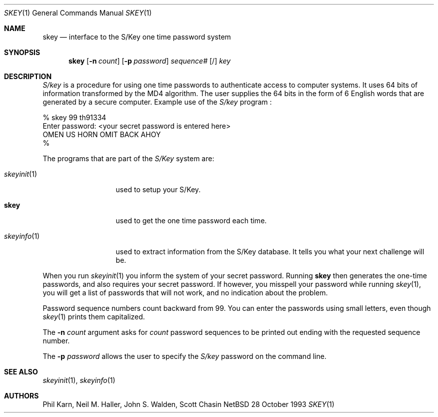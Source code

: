 .\"	$NetBSD: skey.1,v 1.7 1997/10/19 23:20:15 lukem Exp $
.\"
.\"	from: @(#)skey.1	1.1 	10/28/93
.\"
.Dd 28 October 1993
.Dt SKEY 1
.Os NetBSD 4
.Sh NAME
.Nm skey
.Nd interface to the S/Key one time password system
.Sh SYNOPSIS
.Nm
.Op Fl n Ar count
.Op Fl p Ar password
.Ar sequence#
.Op /
.Ar key
.Sh DESCRIPTION
.Em S/key
is a procedure for using one time passwords to authenticate access to
computer systems. It uses 64 bits of information transformed by the
MD4 algorithm. The user supplies the 64 bits in the form of 6 English
words that are generated by a secure computer.
Example use of the
.Em S/key
program
.Nm "" :
.sp
.sp 0
    % skey  99 th91334
.sp 0
    Enter password: <your secret password is entered here>
.sp 0
    OMEN US HORN OMIT BACK AHOY
.sp 0
    % 
.Pp
The programs that are part of the
.Em S/Key
system are:
.Bl -tag -width skeyinit...
.It Xr skeyinit 1
used to setup your S/Key.
.It Nm
used to get the one time password each time.
.It Xr skeyinfo 1
used to extract information from the S/Key database.
It tells you what your next challenge will be.
.El
.Pp
When you run
.Xr skeyinit 1
you inform the system of your
secret password.  Running
.Nm skey
then generates the
one-time passwords, and also requires your secret
password.  If however, you misspell your password
while running
.Xr skey 1 ,
you will get a list of passwords
that will not work, and no indication about the problem.
.Pp
Password sequence numbers count backward from 99.
You can enter the passwords using small letters, even though
.Xr skey 1
prints them capitalized.
.Pp
The
.Fl n Ar count
argument asks for 
.Ar count
password sequences to be printed out ending with the requested
sequence number.
.Pp
The
.Fl p Ar password
allows the user to specify the 
.Em S/key
password on the command line.
.Sh SEE ALSO
.Xr skeyinit 1 ,
.Xr skeyinfo 1
.Sh AUTHORS
Phil Karn, Neil M. Haller, John S. Walden, Scott Chasin
